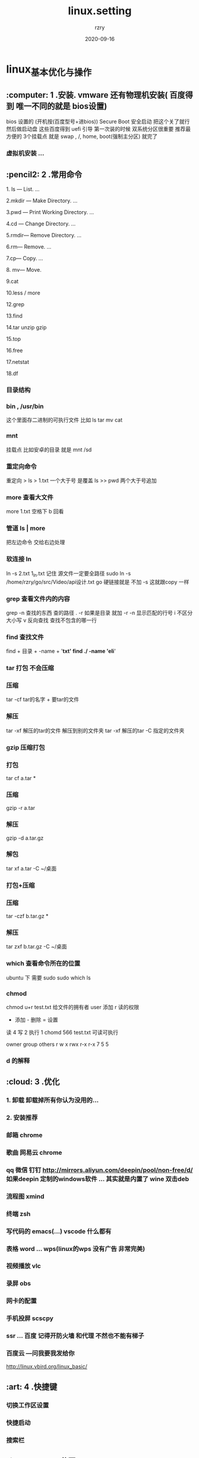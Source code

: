 #+TITLE:     linux.setting
#+AUTHOR:    rzry
#+EMAIL:     rzry36008@ccie.lol
#+DATE:      2020-09-16
#+LANGUAGE:  en
* linux_基本优化与操作
**  :computer: 1 .安装. vmware 还有物理机安装( 百度得到 唯一不同的就是 bios设置)
  bios 设置的 (开机按(百度型号+进bios)) Secure Boot 安全启动  把这个关了就行 然后做启动盘 这些百度得到
  uefi 引导  第一次装的时候  双系统分区很重要  推荐最方便的 3个挂载点  就是  swap , /,  home, boot(强制主分区)   就完了
*** 虚拟机安装 ...
**  :pencil2: 2 .常用命令
****   1. ls — List. ...
****   2.mkdir — Make Directory. ...
****   3.pwd — Print Working Directory. ...
****   4.cd — Change Directory. ...
****   5.rmdir— Remove Directory. ...
****   6.rm— Remove. ...
****   7.cp— Copy. ...
****   8. mv— Move.
****   9.cat
****   10.less / more
****   12.grep
****   13.find
****   14.tar unzip gzip
****   15.top
****   16.free
****   17.netstat
****   18.df

*** 目录结构
*** bin , /usr/bin
    这个里面存二进制的可执行文件   比如 ls  tar  mv cat
***  mnt
    挂载点  比如安卓的目录  就是  mnt   /sd
*** 重定向命令
   重定向 >
   ls   > 1.txt  一个大于号 是覆盖
   ls >> pwd   两个大于号追加
*** more 查看大文件
   more 1.txt  空格下  b 回看
*** 管道  ls | more
   把左边命令 交给右边处理
*** 软连接 ln
   ln -s 2.txt 1_ln.txt
   记住 源文件一定要全路径  sudo ln -s /home/rzry/go/src/Video/api设计.txt  go
   硬链接就是 不加 -s  这就跟copy 一样
*** grep 查看文件内的内容
   grep -n 查找的东西  查的路径   . -r   如果是目录 就加 -r
   -n  显示匹配的行号    i   不区分大小写   v 反向查找  查找不包含的哪一行
*** find  查找文件
   find + 目录  + -name + '*txt'
   find ./ -name 'eli*'
*** tar 打包 不会压缩
*** 压缩
   tar -cf tar的名字 + 要tar的文件
*** 解压
   tar -xf 解压的tar的文件
   解压到别的文件夹   tar -xf 解压的tar -C 指定的文件夹
*** gzip 压缩打包
*** 打包
    tar cf a.tar *
*** 压缩
    gzip -r a.tar

*** 解压
    gzip -d  a.tar.gz
*** 解包
    tar xf a.tar -C ~/桌面
*** 打包+压缩
*** 压缩
   tar -czf b.tar.gz *
*** 解压
    tar zxf b.tar.gz -C ~/桌面

*** which 查看命令所在的位置
   ubuntu 下 需要 sudo
   sudo which ls
*** chmod

   chmod u+r test.txt  给文件的拥有者 user 添加 r 读的权限
   + 添加  - 删除 = 设置

   读 4  写 2  执行 1
   chomd 566 test.txt  可读可执行

  owner group others
   r   w      x
  rwx   r-x  r-x 7 5 5
*** d 的解释

**  :cloud: 3 .优化
*** 1. 卸载  卸载掉所有你认为没用的...
*** 2. 安装推荐
*** 邮箱  chrome
*** 歌曲  网易云  chrome
*** qq  微信 钉钉  http://mirrors.aliyun.com/deepin/pool/non-free/d/  如果deepin 定制的windows软件 ... 其实就是内置了 wine   双击deb
*** 流程图  xmind
*** 终端  zsh
*** 写代码的  emacs(...)    vscode    什么都有
*** 表格  word   ... wps(linux的wps 没有广告  非常完美)
*** 视频播放  vlc
*** 录屏  obs
*** 网卡的配置
*** 手机投屏 scscpy
*** ssr ... 百度 记得开防火墙 和代理 不然也不能有梯子
*** 百度云 ---问我要我发给你
http://linux.vbird.org/linux_basic/
**  :art: 4 .快捷键
*** 切换工作区设置
*** 快捷启动
*** 搜索栏
**  :floppy_disk: 5 .公司
*** opencv
*** docker 测试
**  :bulb: 6 .杂谈
*** 软件
*** chrome
*** 搜索
*** 安全
